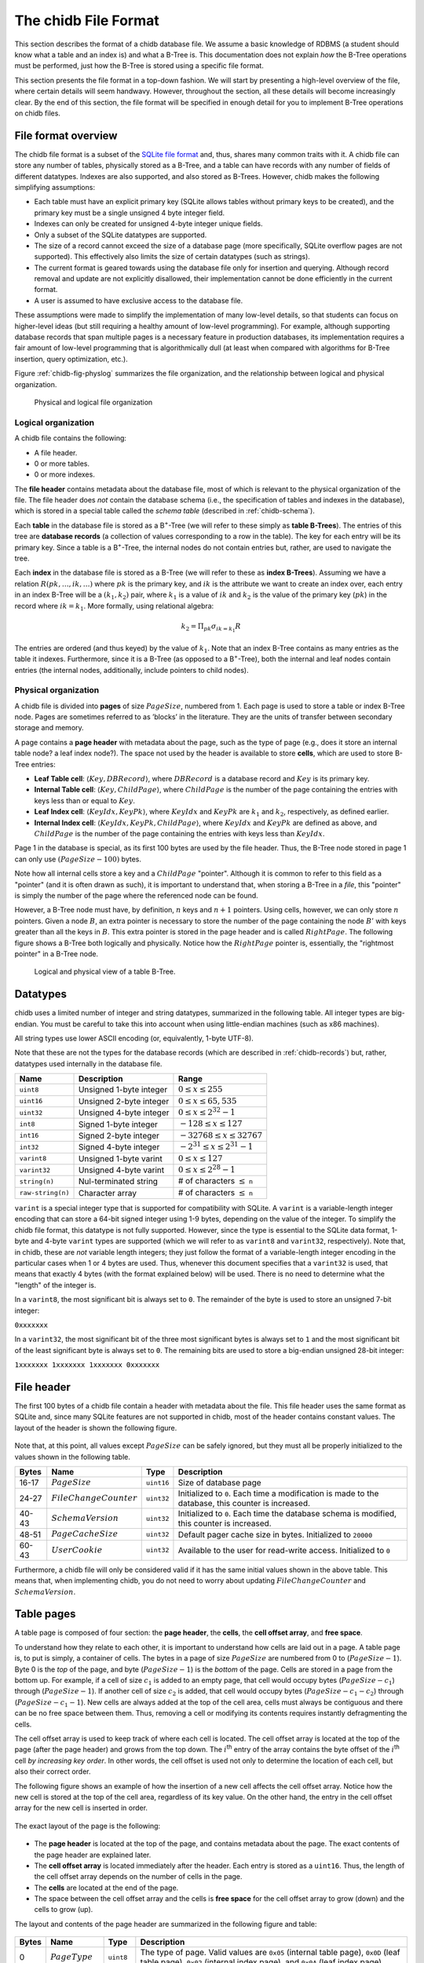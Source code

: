 .. _chidb-fileformat:

The chidb File Format
=====================

This section describes the format of a chidb database file. We assume a
basic knowledge of RDBMS (a student should know what a table and an
index is) and what a B-Tree is. This documentation does not explain
*how* the B-Tree operations must be performed, just how the B-Tree
is stored using a specific file format.

This section presents the file format in a top-down fashion. We will start
by presenting a high-level overview of the file, where certain details will
seem handwavy. However, throughout the section, all these details will become
increasingly clear. By the end of this section, the file format will be
specified in enough detail for you to implement B-Tree operations on chidb files.

File format overview
--------------------

The chidb file format is a subset of the `SQLite file format <http://www.sqlite.org/fileformat.html>`_
and, thus, shares many common traits with it. A chidb file can store any
number of tables, physically stored as a B-Tree, and a table can have
records with any number of fields of different datatypes. Indexes are
also supported, and also stored as B-Trees. However, chidb makes the
following simplifying assumptions:

-  Each table must have an explicit primary key (SQLite allows tables
   without primary keys to be created), and the primary key must be a
   single unsigned 4 byte integer field.

-  Indexes can only be created for unsigned 4-byte integer unique
   fields.

-  Only a subset of the SQLite datatypes are supported.

-  The size of a record cannot exceed the size of a database page (more
   specifically, SQLite overflow pages are not supported). This
   effectively also limits the size of certain datatypes (such as
   strings).

-  The current format is geared towards using the database file only for
   insertion and querying. Although record removal and update are not
   explicitly disallowed, their implementation cannot be done
   efficiently in the current format.

-  A user is assumed to have exclusive access to the database file.

These assumptions were made to simplify the implementation of many
low-level details, so that students can focus on higher-level ideas (but
still requiring a healthy amount of low-level programming). For example,
although supporting database records that span multiple pages is a
necessary feature in production databases, its implementation requires a
fair amount of low-level programming that is algorithmically dull (at
least when compared with algorithms for B-Tree insertion, query
optimization, etc.).

Figure :ref:`chidb-fig-physlog` summarizes the file organization, and the
relationship between logical and physical organization.

.. _chidb-fig-physlog:

.. figure:: images/physlog.png
   :alt: Physical and logical file organization

   Physical and logical file organization


Logical organization
~~~~~~~~~~~~~~~~~~~~

A chidb file contains the following:

-  A file header.

-  0 or more tables.

-  0 or more indexes.

The **file header** contains metadata about the database file, most of
which is relevant to the physical organization of the file. The file
header does *not* contain the database schema (i.e., the specification
of tables and indexes in the database), which is stored in a special
table called the *schema table* (described in :ref:`chidb-schema`).

Each **table** in the database file is stored as a B\ :sup:`+`-Tree
(we will refer to these simply as **table B-Trees**). The
entries of this tree are **database records** (a collection of values
corresponding to a row in the table). The key for each entry will be its
primary key. Since a table is a B\ :sup:`+`-Tree, the internal nodes
do not contain entries but, rather, are used to navigate the tree.

Each **index** in the database file is stored as a B-Tree (we will refer 
to these as **index B-Trees**). Assuming we have a relation
:math:`R(pk,\ldots,ik,\ldots)` where :math:`pk` is the primary key, and
:math:`ik` is the attribute we want to create an index over, each entry
in an index B-Tree will be a :math:`(k_1, k_2)` pair, where :math:`k_1`
is a value of :math:`ik` and :math:`k_2` is the value of the primary key
(:math:`pk`) in the record where :math:`ik=k_1`. More formally, using
relational algebra:

.. math:: k_2=\Pi_{pk} \sigma_{ik=k_1} R

The entries are ordered (and thus keyed) by the value of :math:`k_1`.
Note that an index B-Tree contains as many entries as the table it
indexes. Furthermore, since it is a B-Tree (as opposed to a
B\ :sup:`+`-Tree), both the internal and leaf nodes contain entries
(the internal nodes, additionally, include pointers to child nodes).

.. _chidb-physorg:

Physical organization
~~~~~~~~~~~~~~~~~~~~~

A chidb file is divided into **pages** of size :math:`PageSize`,
numbered from 1. Each page is used to store a table or index B-Tree
node. Pages are sometimes referred to as ’blocks’ in the literature. They
are the units of transfer between secondary storage and memory.

A page contains a **page header** with metadata about the page, such
as the type of page (e.g., does it store an internal table node? a leaf
index node?). The space not used by the header is available to store
**cells**, which are used to store B-Tree entries:

- **Leaf Table cell**: :math:`\langle Key, DBRecord \rangle`, where
  :math:`DBRecord` is a database record and :math:`Key` is its primary key.
- **Internal Table cell**: :math:`\langle Key, ChildPage \rangle`, where
  :math:`ChildPage` is the number of the page containing the entries with
  keys less than or equal to :math:`Key`.
- **Leaf Index cell**: :math:`\langle KeyIdx, KeyPk \rangle`, where
  :math:`KeyIdx` and :math:`KeyPk` are :math:`k_1` and :math:`k_2`, respectively, as
  defined earlier.
- **Internal Index cell**: :math:`\langle KeyIdx, KeyPk, ChildPage \rangle`,
  where :math:`KeyIdx` and :math:`KeyPk` are defined as above, and 
  :math:`ChildPage` is the number of the page containing the entries with 
  keys less than :math:`KeyIdx`.

Page 1 in the database is special, as its first 100 bytes are used by
the file header. Thus, the B-Tree node stored in page 1 can only use
:math:`(PageSize - 100)` bytes.

Note how all internal cells store a key and a
:math:`ChildPage` "pointer". Although it is common to refer to this field as
a "pointer" (and it is often drawn as such), it is important to
understand that, when storing a B-Tree in a *file*, this "pointer" is 
simply the number of the page where the referenced node can be found.

However, a B-Tree node must have, by definition, :math:`n` keys and :math:`n+1` 
pointers. Using cells, however, we can only store :math:`n` pointers. 
Given a node :math:`B`,
an extra pointer is necessary to store the number of the page containing
the node :math:`B'` with keys greater than all the keys in :math:`B`.
This extra pointer is stored in the page header and is called
:math:`RightPage`. The following figure shows a B-Tree both logically and
physically. Notice how the :math:`RightPage` pointer is, essentially, the
"rightmost pointer" in a B-Tree node.

.. figure:: images/rightpage.png
   :alt: Logical and physical view of a table B-Tree.

   Logical and physical view of a table B-Tree.

Datatypes
---------

chidb uses a limited number of integer and string datatypes, summarized
in the following table. All integer types are big-endian. You must be
careful to take this into account when using little-endian machines 
(such as x86 machines).

All string types use lower ASCII encoding (or, equivalently, 1-byte UTF-8). 

Note that these are not the types for the database records (which are
described in :ref:`chidb-records`) but, rather, datatypes used
internally in the database file.

.. cssclass:: table-bordered

+-----------------------+---------------------------+----------------------------------------+
| **Name**              | **Description**           | **Range**                              |
+=======================+===========================+========================================+
| ``uint8``             | Unsigned 1-byte integer   | :math:`0 \leq x \leq 255`              |
+-----------------------+---------------------------+----------------------------------------+
| ``uint16``            | Unsigned 2-byte integer   | :math:`0 \leq x \leq 65,535`           |
+-----------------------+---------------------------+----------------------------------------+
| ``uint32``            | Unsigned 4-byte integer   | :math:`0 \leq x \leq 2^{32}-1`         |
+-----------------------+---------------------------+----------------------------------------+
| ``int8``              | Signed 1-byte integer     | :math:`-128 \leq x \leq 127`           |
+-----------------------+---------------------------+----------------------------------------+
| ``int16``             | Signed 2-byte integer     | :math:`-32768 \leq x \leq 32767`       |
+-----------------------+---------------------------+----------------------------------------+
| ``int32``             | Signed 4-byte integer     | :math:`-2^{31} \leq x \leq 2^{31}-1`   |
+-----------------------+---------------------------+----------------------------------------+
| ``varint8``           | Unsigned 1-byte varint    | :math:`0 \leq x \leq 127`              |
+-----------------------+---------------------------+----------------------------------------+
| ``varint32``          | Unsigned 4-byte varint    | :math:`0 \leq x \leq 2^{28}-1`         |
+-----------------------+---------------------------+----------------------------------------+
| ``string(n)``         | Nul-terminated string     | # of characters :math:`\leq` ``n``     |
+-----------------------+---------------------------+----------------------------------------+
| ``raw-string(n)``     | Character array           | # of characters :math:`\leq` ``n``     |
+-----------------------+---------------------------+----------------------------------------+


``varint`` is a special integer type that is supported for compatibility with
SQLite. A ``varint`` is a variable-length integer encoding that can store a 64-bit
signed integer using 1-9 bytes, depending on the value of the integer.
To simplify the chidb file format, this datatype is not fully supported.
However, since the type is essential to the SQLite data format, 1-byte
and 4-byte ``varint`` types are supported (which we will refer to as ``varint8``
and ``varint32``, respectively). Note that, in chidb, these are *not* variable length
integers; they just follow the format of a variable-length integer
encoding in the particular cases when 1 or 4 bytes are used. Thus,
whenever this document specifies that a ``varint32`` is used, that means that exactly
4 bytes (with the format explained below) will be used. There is no need
to determine what the "length" of the integer is.

In a ``varint8``, the most significant bit is always set to ``0``. The remainder of
the byte is used to store an unsigned 7-bit integer:

``0xxxxxxx``

In a ``varint32``, the most significant bit of the three most significant bytes is
always set to ``1`` and the most significant bit of the least
significant byte is always set to ``0``. The remaining bits are used to
store a big-endian unsigned 28-bit integer:

``1xxxxxxx 1xxxxxxx 1xxxxxxx 0xxxxxxx``

File header
-----------

The first 100 bytes of a chidb file contain a header with metadata about
the file. This file header uses the same format as SQLite and, since
many SQLite features are not supported in chidb, most of the header
contains constant values. The layout of the header is shown the following figure.


.. figure:: images/fileheader.png
   :alt: chidb file header

Note that, at this point, all values except
:math:`PageSize` can be safely ignored, but they must all be properly
initialized to the values shown in the following table. 

.. cssclass:: table-bordered

+-------------+------------------------------+------------+------------------------------------------------------------------------------------------------------+
| **Bytes**   | **Name**                     | **Type**   | **Description**                                                                                      |
+=============+==============================+============+======================================================================================================+
| 16-17       | :math:`PageSize`             | ``uint16`` | Size of database page                                                                                |
+-------------+------------------------------+------------+------------------------------------------------------------------------------------------------------+
| 24-27       | :math:`FileChangeCounter`    | ``uint32`` | Initialized to ``0``. Each time a modification is made to the database, this counter is increased.   |
+-------------+------------------------------+------------+------------------------------------------------------------------------------------------------------+
| 40-43       | :math:`SchemaVersion`        | ``uint32`` | Initialized to ``0``. Each time the database schema is modified, this counter is increased.          |
+-------------+------------------------------+------------+------------------------------------------------------------------------------------------------------+
| 48-51       | :math:`PageCacheSize`        | ``uint32`` | Default pager cache size in bytes. Initialized to ``20000``                                          |
+-------------+------------------------------+------------+------------------------------------------------------------------------------------------------------+
| 60-43       | :math:`UserCookie`           | ``uint32`` | Available to the user for read-write access. Initialized to ``0``                                    |
+-------------+------------------------------+------------+------------------------------------------------------------------------------------------------------+

Furthermore,
a chidb file will only be considered valid if it has the same initial values
shown in the above table. This means that, when implementing chidb, you
do not need to worry about updating :math:`FileChangeCounter` and :math:`SchemaVersion`.

Table pages
-----------

A table page is composed of four section: the **page header**, the
**cells**, the **cell offset array**, and **free space**. 

To understand how they relate to each other, it is important to understand
how cells are laid out in a page. A table page is, to put is simply, a
container of cells. The bytes in a page of size :math:`PageSize` are numbered
from 0 to (:math:`PageSize-1`). Byte 0 is the *top* of the
page, and byte (:math:`PageSize-1`) is the *bottom* of the
page. Cells are stored in a page from the bottom up. For example, if a
cell of size :math:`c_1` is added to an empty page, that cell would
occupy bytes (:math:`PageSize-c_1`) through
(:math:`PageSize-1`). If another cell of size :math:`c_2` is
added, that cell would occupy bytes
(:math:`PageSize-c_1-c_2`) through
(:math:`PageSize-c_1-1`). New cells are always added at the
top of the cell area, cells must always be contiguous and there can be
no free space between them. Thus, removing a cell or modifying its
contents requires instantly defragmenting the cells.

The cell offset array is used to keep track of where each cell is
located. The cell offset array is located at the top of the page (after
the page header) and grows from the top down. The :math:`i`\ :sup:`th`
entry of the array contains the byte offset of the :math:`i`\ :sup:`th`
cell *by increasing key order*. In other words, the cell offset is used
not only to determine the location of each cell, but also their correct
order. 

The following figure shows an example of how the
insertion of a new cell affects the cell offset array. Notice how the
new cell is stored at the top of the cell area, regardless of its key
value. On the other hand, the entry in the cell offset array for the new
cell is inserted in order.

.. figure:: images/cellsexample.png
   :alt: Example of a cell insertion.


The exact layout of the page is the following:

.. figure:: images/page.png
   :alt: Page layout

-  The **page header** is located at the top of the page, and contains
   metadata about the page. The exact contents of the page header are
   explained later.

-  The **cell offset array** is located immediately after the header.
   Each entry is stored as a ``uint16``. Thus, the length of the cell offset array
   depends on the number of cells in the page.

-  The **cells** are located at the end of the page.

-  The space between the cell offset array and the cells is **free space** 
   for the cell offset array to grow (down) and the cells to
   grow (up).

The layout and contents of the page header are summarized in
the following figure and table:

.. figure:: images/pageheader.png
   :alt: Page header

.. cssclass:: table-bordered

+-------------+------------------------+------------+-----------------------------------------------------------------------------------------------------------------------------------------------------------------------------------+
| **Bytes**   | **Name**               | **Type**   | **Description**                                                                                                                                                                   |
+=============+========================+============+===================================================================================================================================================================================+
| 0           | :math:`PageType`       | ``uint8``  | The type of page. Valid values are ``0x05`` (internal table page), ``0x0D`` (leaf table page), ``0x02`` (internal index page), and ``0x0A`` (leaf index page)                     |
+-------------+------------------------+------------+-----------------------------------------------------------------------------------------------------------------------------------------------------------------------------------+
| 1-2         | :math:`FreeOffset`     | ``uint16`` | The byte offset at which the free space starts. Note that this must be updated every time the cell offset array grows.                                                            |
+-------------+------------------------+------------+-----------------------------------------------------------------------------------------------------------------------------------------------------------------------------------+
| 3-4         | :math:`NumCells`       | ``uint16`` | The number of cells stored in this page.                                                                                                                                          |
+-------------+------------------------+------------+-----------------------------------------------------------------------------------------------------------------------------------------------------------------------------------+
| 5-6         | :math:`CellsOffset`    | ``uint16`` | The byte offset at which the cells start. If the page contains no cells, this field contains the value :math:`PageSize`. This value must be updated every time a cell is added.   |
+-------------+------------------------+------------+-----------------------------------------------------------------------------------------------------------------------------------------------------------------------------------+
| 8-11        | :math:`RightPage`      | ``uint32`` | See :ref:`chidb-physorg` for a description of this value.                                                                                                                         |
+-------------+------------------------+------------+-----------------------------------------------------------------------------------------------------------------------------------------------------------------------------------+



Table cells
-----------

The layout and contents of internal table cells is specified in the
following figure and table:

.. figure:: images/table_internalcell.png
   :alt: Internal cell (table)

.. cssclass:: table-bordered

+-------------+---------------------+--------------+---------------------------------------+
| **Bytes**   | **Name**            | **Type**     | **Description**                       |
+=============+=====================+==============+=======================================+
| 0-3         | :math:`ChildPage`   | ``uint32``   | See :ref:`chidb-physorg`              |
+-------------+---------------------+--------------+---------------------------------------+
| 4-7         | :math:`Key`         | ``varint32`` | See :ref:`chidb-physorg`              |
+-------------+---------------------+--------------+---------------------------------------+


The layout and contents of leaf table cells is specified in the
following figure and table:

.. figure:: images/table_leafcell.png
   :alt: Leaf cell (table)

.. cssclass:: table-bordered

+-------------+-------------------------+-----------------------------+---------------------------------------+
| **Bytes**   | **Name**                | **Type**                    | **Description**                       |
+=============+=========================+=============================+=======================================+
| 0-3         | :math:`DBRecordSize`    | ``varint32``                | Length of DB–Record in bytes.         |
+-------------+-------------------------+-----------------------------+---------------------------------------+
| 4-7         | :math:`Key`             | ``varint32``                | See :ref:`chidb-physorg`              |
+-------------+-------------------------+-----------------------------+---------------------------------------+
| 8-...       | :math:`DBRecord`        | See :ref:`chidb-records`    | See :ref:`chidb-physorg`              |
+-------------+-------------------------+-----------------------------+---------------------------------------+


.. _chidb-records:

Database records
----------------

A database record is used to store the contents of a single table tuple
(or "row"). It can contain a variable number of values of NULL, integer,
or text types. The record is divided into two parts: the record header
and the record data. The record header specifies the types of the values
contained in the record. However, the header does not include schema
information. In other word, a record header may specify that the record
contains an integer, followed by a string, followed by null value,
followed by an integer, but does not store the names of the fields, as
given when the table was created (this information is stored in the
schema table, described in :ref:`chidb-schema`). However, values in a
database record must be stored in the same order as specified in the
``CREATE TABLE`` statement used to create the table.

The format of a database record is shown in the following figure. 

.. figure:: images/record.png
   :alt: Database record format

The
header’s first byte is used to store the length in bytes of the header
(including this first byte). This is followed by :math:`n` ``varint8`` or 
``varint32`` values, where :math:`n` is the number of values stored in the record. The supported
types are listed in the following table. A ``varint8`` is used to specify types
``NULL``, ``BYTE``, ``SMALLINT``, and ``INTEGER``, while a ``varint32`` is used to
specify a ``TEXT`` type.


.. cssclass:: table-bordered

+------------------------------+-----------------------------+----------------------------------------------------------+
| **Header Value**             | **SQL Type**                | **Internal type used in record data**                    |
+==============================+=============================+==========================================================+
| 0                            | ``NULL``                    | N/A                                                      |
+------------------------------+-----------------------------+----------------------------------------------------------+
| 1                            | ``BYTE``                    | ``int8``                                                 |
+------------------------------+-----------------------------+----------------------------------------------------------+
| 2                            | ``SMALLINT``                | ``int16``                                                |
+------------------------------+-----------------------------+----------------------------------------------------------+
| 4                            | ``INTEGER``                 | ``int32``                                                |
+------------------------------+-----------------------------+----------------------------------------------------------+
| :math:`2\cdot\texttt{n}+13`  | ``TEXT``                    | ``raw-string(n)``                                        |
+------------------------------+-----------------------------+----------------------------------------------------------+



The record data contains the actual values, in the same order as
specified in the header. Note that a value of type ``NULL`` is not
actually stored in the record data (it just has to be specified in the
header). Additionally, the value that corresponds to the table’s primary
key is always stored as a ``NULL`` value (since it is already stored as
the key of the B-Tree cell where the record is stored, repeating it in
the record would be redundant). The following figure shows an
example of how a record would be encoded internally, assuming that the table
was created with  ``CREATE TABLE Courses(Id INTEGER PRIMARY KEY, Name TEXT, Instructor INTEGER, Dept INTEGER)``

.. figure:: images/recordexample.png
   :alt: Database record example, for a table created with ``CREATE TABLE Courses(Id INTEGER PRIMARY KEY, Name TEXT, Instructor INTEGER, Dept INTEGER)``
  

Indexes
-------

An index B-Tree is very similar to a table B-Tree, so most of what we have
explained regading table B-Trees is applicable to indexes. The main
differences are the following:

-  The :math:`PageType` field of the page header must be set to the appropriate
   value (``0x02`` for internal pages and ``0x0A`` for leaf pages)

-  While a table is stored as a B\ :sup:`+`-Tree (records are only
   stored in the leaf nodes), an index is stored as a B-Tree (records
   are stored at all levels). However, an index does not store database
   records but, rather, :math:`\langle KeyIdx, KeyPk \rangle` pairs, as
   defined in :ref:`chidb-physorg`.


The layout and contents of internal index cells is specified in the
following figure and table:


.. figure:: images/index_internalcell.png
   :alt: Internal cell (index)

.. cssclass:: table-bordered

+-------------+--------------------+------------+---------------------------------------+
| **Bytes**   | **Name**           | **Type**   | **Description**                       |
+=============+====================+============+=======================================+
| 0-3         | :math:`ChildPage`  | ``uint32`` | See :ref:`chidb-physorg`              |
+-------------+--------------------+------------+---------------------------------------+
| 8-11        | :math:`KeyIdx`     | ``uint32`` | See :ref:`chidb-physorg`              |
+-------------+--------------------+------------+---------------------------------------+
| 12-15       | :math:`KeyPk`      | ``uint32`` | See :ref:`chidb-physorg`              |
+-------------+--------------------+------------+---------------------------------------+


The layout and contents of leaf index cells is specified in the
following figure and table:

.. figure:: images/index_leafcell.png
   :alt: Leaf cell (index)

.. cssclass:: table-bordered

+-------------+------------------+------------+---------------------------------------+
| **Bytes**   | **Name**         | **Type**   | **Description**                       |
+=============+==================+============+=======================================+
| 4-7         | :math:`KeyIdx`   | ``uint32`` | See :ref:`chidb-physorg`              |
+-------------+------------------+------------+---------------------------------------+
| 8-11        | :math:`KeyPk`    | ``uint32`` | See :ref:`chidb-physorg`              |
+-------------+------------------+------------+---------------------------------------+

Notice how the internal and leaf cells only differ in the :math:`ChildPage` field.


.. _chidb-schema:

The schema table
----------------

Up to this point, this document has covered how to store one or more
tables and indexes in a chidb file. However, there is no way of knowing
how many tables/indexes are stored in the file, what their schema is,
and how the indexes relate to the tables. This information is stored in
a special *schema table*. More specifically, a chidb file will always
contain at least one table B-Tree, rooted in page 1, which will be used
to store information on the database schema. The schema table contains
one record for each table and index in the database.
The following table lists the values that must be stored in each
record.

.. cssclass:: table-bordered

+---------------+-------------------------+-------------------------------------------------------------------------------------------------------------------------------------------------------+
| **Type**      | **Name**                | **Description**                                                                                                                                       |
+===============+=========================+=======================================================================================================================================================+
| ``TEXT``      | Schema item type        | ``table`` or ``index``                                                                                                                                |
+---------------+-------------------------+-------------------------------------------------------------------------------------------------------------------------------------------------------+
| ``TEXT``      | Schema item name        | Name of the table or index as specified in the ``CREATE TABLE`` or ``CREATE INDEX`` statement.                                                        |
+---------------+-------------------------+-------------------------------------------------------------------------------------------------------------------------------------------------------+
| ``TEXT``      | Associated table name   | For tables, this field is the same as the schema item name (the name of the table). For indexes, this value contains the name of the indexed table.   |
+---------------+-------------------------+-------------------------------------------------------------------------------------------------------------------------------------------------------+
| ``INTEGER``   | Root page               | Database page where the root node of the B-Tree is stored.                                                                                            |
+---------------+-------------------------+-------------------------------------------------------------------------------------------------------------------------------------------------------+
| ``TEXT``      | SQL statement           | The SQL statement used to create the table or index.                                                                                                  |
+---------------+-------------------------+-------------------------------------------------------------------------------------------------------------------------------------------------------+


For example, a schema table could contain the following records:

.. cssclass:: table-bordered

+------------+---------------+--------------------+-----------------+-------------------------------------------------------------------------------------------------+
| **Type**   | **Name**      | **Assoc. Table**   | **Root Page**   | **SQL**                                                                                         |
+============+===============+====================+=================+=================================================================================================+
| table      | Courses       | Courses            | 2               | ``CREATE TABLE Courses(Id INTEGER PRIMARY KEY, Name TEXT, Instructor INTEGER, Dept INTEGER)``   |
+------------+---------------+--------------------+-----------------+-------------------------------------------------------------------------------------------------+
| table      | Instructors   | Instructors        | 3               | ``CREATE TABLE Instructors(Id INTEGER PRIMARY KEY, Name TEXT)``                                 |
+------------+---------------+--------------------+-----------------+-------------------------------------------------------------------------------------------------+
| index      | idxInstr      | Courses            | 6               | ``CREATE INDEX idxInst ON Courses(Instructor)``                                                 |
+------------+---------------+--------------------+-----------------+-------------------------------------------------------------------------------------------------+


